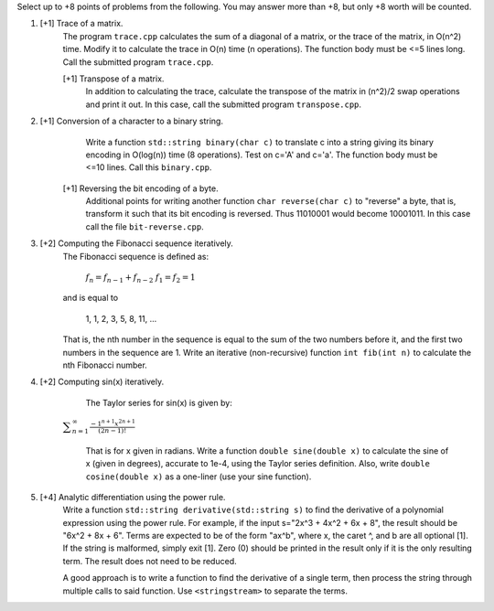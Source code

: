 Select up to +8 points of problems from the following. You may answer more than
+8, but only +8 worth will be counted.


1. [+1] Trace of a matrix.
          The program ``trace.cpp`` calculates the sum of a diagonal of a
          matrix, or the trace of the matrix,  in O(n^2) time.  Modify it to
          calculate the trace in O(n) time (n operations). The function body
          must be <=5 lines long.  Call the submitted program ``trace.cpp``. 

          [+1] Transpose of a matrix.
               In addition to calculating the trace, calculate the transpose
               of the matrix in (n^2)/2 swap operations and print it out. In
               this case, call the submitted program ``transpose.cpp``.


2. [+1] Conversion of a character to a binary string.
          Write a function ``std::string binary(char c)`` to translate c into a
          string giving its binary encoding in O(log(n)) time (8 operations).
          Test on c='A' and c='a'. The function body must be <=10 lines. Call
          this ``binary.cpp``.

         [+1] Reversing the bit encoding of a byte.
                Additional points for writing another function ``char
                reverse(char c)`` to "reverse" a byte, that is, transform it
                such that its bit encoding is reversed.  Thus 11010001 would
                become 10001011.  In this case call the file
                ``bit-reverse.cpp``.


3. [+2] Computing the Fibonacci sequence iteratively.
          The Fibonacci sequence is defined as:
  
            :math:`f_n = f_{n-1} + f_{n-2}`
            :math:`f_1 = f_2 = 1`

          and is equal to

            1, 1, 2, 3, 5, 8, 11, ...
  
          That is, the nth number in the sequence is equal to the sum of the
          two numbers before it, and the first two numbers in the sequence are
          1. Write an iterative (non-recursive) function ``int fib(int n)`` to
          calculate the nth Fibonacci number.


4. [+2] Computing sin(x) iteratively.
          The Taylor series for sin(x) is given by:
  
     :math:`\displaystyle\sum_{n=1}^{\infty} \frac{-1^{n+1} x^{2n+1}}{(2n-1)!}`
  
          That is for x given in radians. Write a function ``double sine(double
          x)`` to calculate the sine of x (given in degrees), accurate to 1e-4,
          using the Taylor series definition.  Also, write ``double
          cosine(double x)`` as a one-liner (use your sine function).  


5. [+4] Analytic differentiation using the power rule.
          Write a function ``std::string derivative(std::string s)`` to find
          the derivative of a polynomial expression using the power rule. For
          example, if the input s="2x^3 + 4x^2 + 6x + 8", the result should be
          "6x^2 + 8x + 6".  Terms are expected to be of the form "ax^b", where
          x, the caret ^, and b are all optional [1].  If the string is
          malformed, simply exit [1].  Zero (0) should be printed in the 
          result only if it is the only resulting term. The result does not 
          need to be reduced.

          A good approach is to write a function to find the derivative of
          a single term, then process the string through multiple calls to
          said function. Use ``<stringstream>`` to separate the terms.
